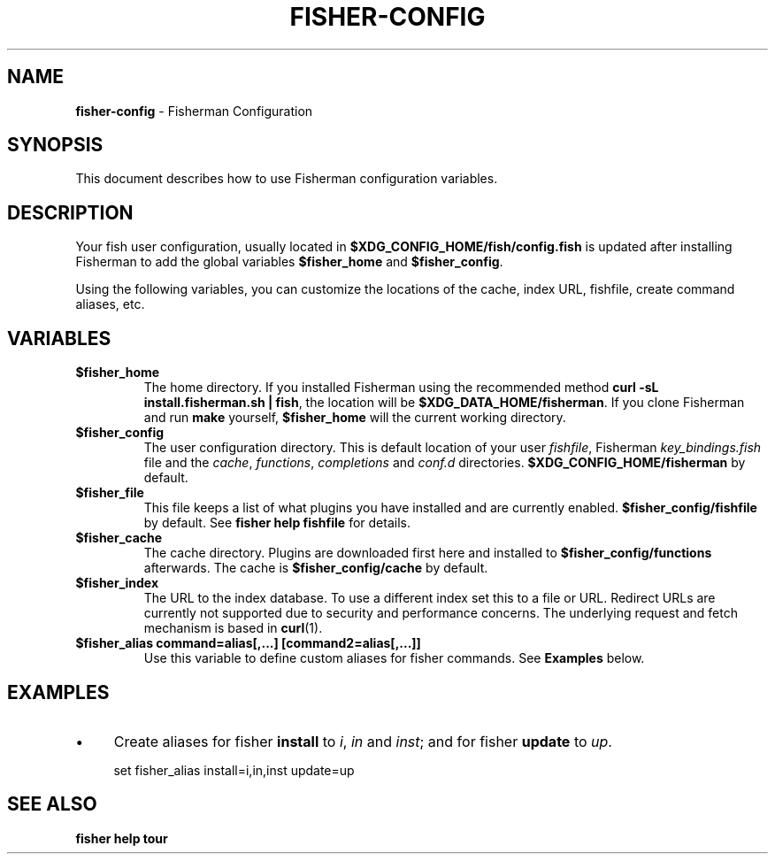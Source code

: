 .\" generated with Ronn/v0.7.3
.\" http://github.com/rtomayko/ronn/tree/0.7.3
.
.TH "FISHER\-CONFIG" "7" "February 2016" "" "fisherman"
.
.SH "NAME"
\fBfisher\-config\fR \- Fisherman Configuration
.
.SH "SYNOPSIS"
This document describes how to use Fisherman configuration variables\.
.
.SH "DESCRIPTION"
Your fish user configuration, usually located in \fB$XDG_CONFIG_HOME/fish/config\.fish\fR is updated after installing Fisherman to add the global variables \fB$fisher_home\fR and \fB$fisher_config\fR\.
.
.P
Using the following variables, you can customize the locations of the cache, index URL, fishfile, create command aliases, etc\.
.
.SH "VARIABLES"
.
.TP
\fB$fisher_home\fR
The home directory\. If you installed Fisherman using the recommended method \fBcurl \-sL install\.fisherman\.sh | fish\fR, the location will be \fB$XDG_DATA_HOME/fisherman\fR\. If you clone Fisherman and run \fBmake\fR yourself, \fB$fisher_home\fR will the current working directory\.
.
.TP
\fB$fisher_config\fR
The user configuration directory\. This is default location of your user \fIfishfile\fR, Fisherman \fIkey_bindings\.fish\fR file and the \fIcache\fR, \fIfunctions\fR, \fIcompletions\fR and \fIconf\.d\fR directories\. \fB$XDG_CONFIG_HOME/fisherman\fR by default\.
.
.TP
\fB$fisher_file\fR
This file keeps a list of what plugins you have installed and are currently enabled\. \fB$fisher_config/fishfile\fR by default\. See \fBfisher help fishfile\fR for details\.
.
.TP
\fB$fisher_cache\fR
The cache directory\. Plugins are downloaded first here and installed to \fB$fisher_config/functions\fR afterwards\. The cache is \fB$fisher_config/cache\fR by default\.
.
.TP
\fB$fisher_index\fR
The URL to the index database\. To use a different index set this to a file or URL\. Redirect URLs are currently not supported due to security and performance concerns\. The underlying request and fetch mechanism is based in \fBcurl\fR(1)\.
.
.TP
\fB$fisher_alias command=alias[,\.\.\.] [command2=alias[,\.\.\.]]\fR
Use this variable to define custom aliases for fisher commands\. See \fBExamples\fR below\.
.
.SH "EXAMPLES"
.
.IP "\(bu" 4
Create aliases for fisher \fBinstall\fR to \fIi\fR, \fIin\fR and \fIinst\fR; and for fisher \fBupdate\fR to \fIup\fR\.
.
.IP "" 0
.
.IP "" 4
.
.nf

set fisher_alias install=i,in,inst update=up
.
.fi
.
.IP "" 0
.
.SH "SEE ALSO"
\fBfisher help tour\fR
